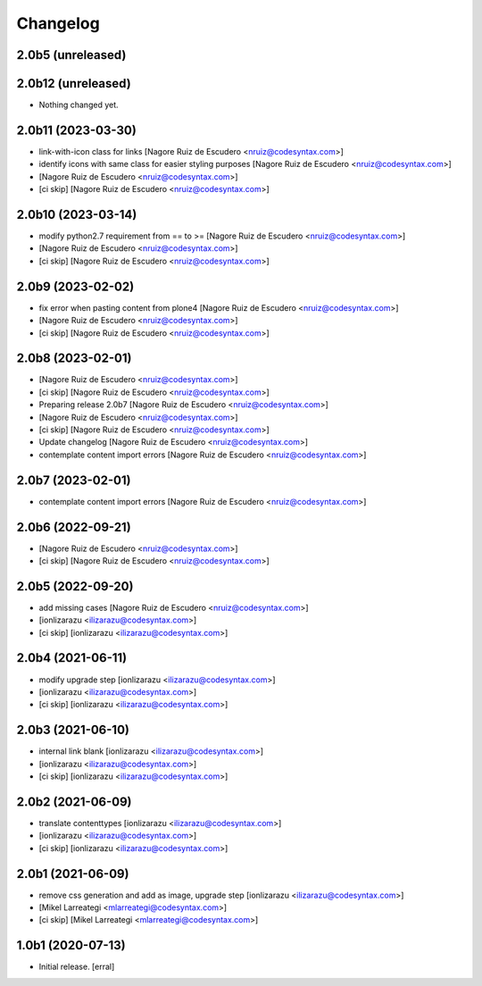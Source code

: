 Changelog
=========


2.0b5 (unreleased)
------------------
2.0b12 (unreleased)
-------------------

- Nothing changed yet.


2.0b11 (2023-03-30)
-------------------

- link-with-icon class for links [Nagore Ruiz de Escudero <nruiz@codesyntax.com>]

- identify icons with same class for easier styling purposes [Nagore Ruiz de Escudero <nruiz@codesyntax.com>]

-  [Nagore Ruiz de Escudero <nruiz@codesyntax.com>]

- [ci skip] [Nagore Ruiz de Escudero <nruiz@codesyntax.com>]



2.0b10 (2023-03-14)
-------------------

- modify python2.7 requirement from == to >= [Nagore Ruiz de Escudero <nruiz@codesyntax.com>]

-  [Nagore Ruiz de Escudero <nruiz@codesyntax.com>]

- [ci skip] [Nagore Ruiz de Escudero <nruiz@codesyntax.com>]



2.0b9 (2023-02-02)
------------------

- fix error when pasting content from plone4 [Nagore Ruiz de Escudero <nruiz@codesyntax.com>]

-  [Nagore Ruiz de Escudero <nruiz@codesyntax.com>]

- [ci skip] [Nagore Ruiz de Escudero <nruiz@codesyntax.com>]



2.0b8 (2023-02-01)
------------------

-  [Nagore Ruiz de Escudero <nruiz@codesyntax.com>]

- [ci skip] [Nagore Ruiz de Escudero <nruiz@codesyntax.com>]

- Preparing release 2.0b7 [Nagore Ruiz de Escudero <nruiz@codesyntax.com>]

-  [Nagore Ruiz de Escudero <nruiz@codesyntax.com>]

- [ci skip] [Nagore Ruiz de Escudero <nruiz@codesyntax.com>]

- Update changelog [Nagore Ruiz de Escudero <nruiz@codesyntax.com>]

- contemplate content import errors [Nagore Ruiz de Escudero <nruiz@codesyntax.com>]



2.0b7 (2023-02-01)
------------------

- contemplate content import errors [Nagore Ruiz de Escudero <nruiz@codesyntax.com>]



2.0b6 (2022-09-21)
------------------

-  [Nagore Ruiz de Escudero <nruiz@codesyntax.com>]

- [ci skip] [Nagore Ruiz de Escudero <nruiz@codesyntax.com>]



2.0b5 (2022-09-20)
------------------

- add missing cases [Nagore Ruiz de Escudero <nruiz@codesyntax.com>]

-  [ionlizarazu <ilizarazu@codesyntax.com>]

- [ci skip] [ionlizarazu <ilizarazu@codesyntax.com>]



2.0b4 (2021-06-11)
------------------

- modify upgrade step [ionlizarazu <ilizarazu@codesyntax.com>]

-  [ionlizarazu <ilizarazu@codesyntax.com>]

- [ci skip] [ionlizarazu <ilizarazu@codesyntax.com>]



2.0b3 (2021-06-10)
------------------

- internal link blank [ionlizarazu <ilizarazu@codesyntax.com>]

-  [ionlizarazu <ilizarazu@codesyntax.com>]

- [ci skip] [ionlizarazu <ilizarazu@codesyntax.com>]



2.0b2 (2021-06-09)
------------------

- translate contenttypes [ionlizarazu <ilizarazu@codesyntax.com>]

-  [ionlizarazu <ilizarazu@codesyntax.com>]

- [ci skip] [ionlizarazu <ilizarazu@codesyntax.com>]



2.0b1 (2021-06-09)
------------------

- remove css generation and add as image, upgrade step [ionlizarazu <ilizarazu@codesyntax.com>]

-  [Mikel Larreategi <mlarreategi@codesyntax.com>]

- [ci skip] [Mikel Larreategi <mlarreategi@codesyntax.com>]



1.0b1 (2020-07-13)
------------------

- Initial release.
  [erral]
